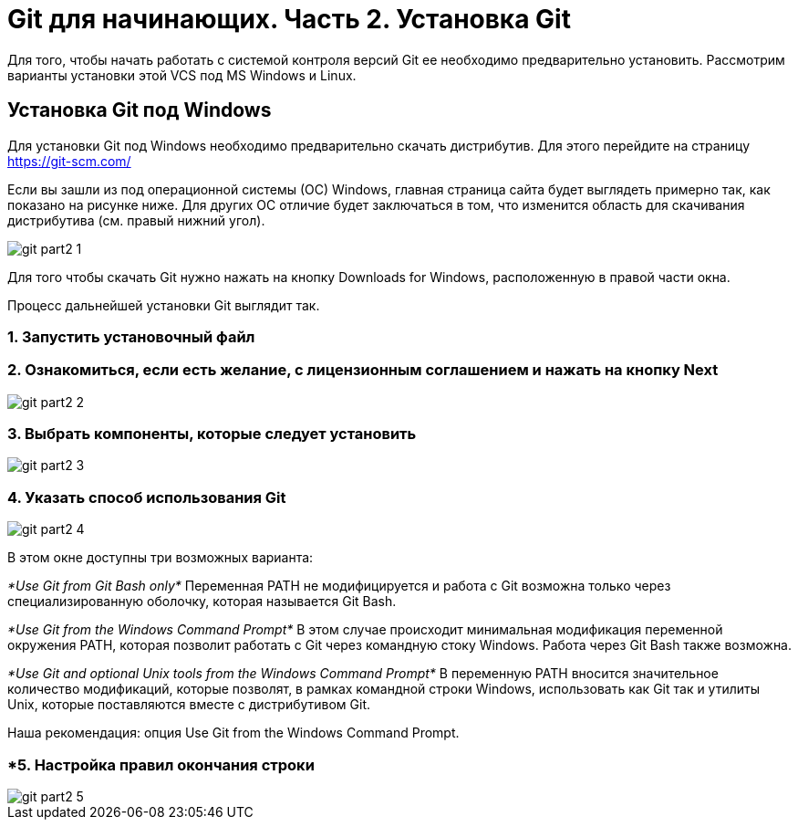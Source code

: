= Git для начинающих. Часть 2. Установка Git
Для того, чтобы начать работать с системой контроля версий Git ее необходимо предварительно установить. Рассмотрим варианты установки этой VCS под MS Windows и Linux.

== Установка Git под Windows
Для установки Git под Windows необходимо предварительно скачать дистрибутив. Для этого перейдите на страницу https://git-scm.com/

Если вы зашли из под операционной системы (ОС) Windows, главная страница сайта будет выглядеть примерно так, как показано на рисунке ниже. Для других ОС отличие будет заключаться в том, что изменится область для скачивания дистрибутива (см. правый нижний угол).

image::/img/git-part2-1.jpg[]

Для того чтобы скачать Git нужно нажать на кнопку Downloads for Windows, расположенную в правой части окна.

Процесс дальнейшей установки Git выглядит так.

=== *1. Запустить установочный файл*
=== *2. Ознакомиться, если есть желание, с лицензионным соглашением и нажать на кнопку Next*

image::/img/git-part2-2.jpg[]

=== *3. Выбрать компоненты, которые следует установить*

image::/img/git-part2-3.jpg[]

=== *4. Указать способ использования Git*

image::/img/git-part2-4.jpg[]

В этом окне доступны три возможных варианта:

_*Use Git from Git Bash only*_
Переменная PATH не модифицируется и работа с Git возможна только через специализированную оболочку, которая называется Git Bash.

_*Use Git from the Windows Command Prompt*_
В этом случае происходит минимальная модификация переменной окружения PATH, которая позволит работать с Git через командную стоку Windows. Работа через Git Bash также возможна.

_*Use Git and optional Unix tools from the Windows Command Prompt*_
В переменную PATH вносится значительное количество модификаций, которые позволят, в рамках командной строки Windows, использовать как Git так и утилиты Unix, которые поставляются вместе с дистрибутивом Git.

Наша рекомендация: опция Use Git from the Windows Command Prompt.

=== *5. Настройка правил окончания строки

image::/img/git-part2-5.jpg[]